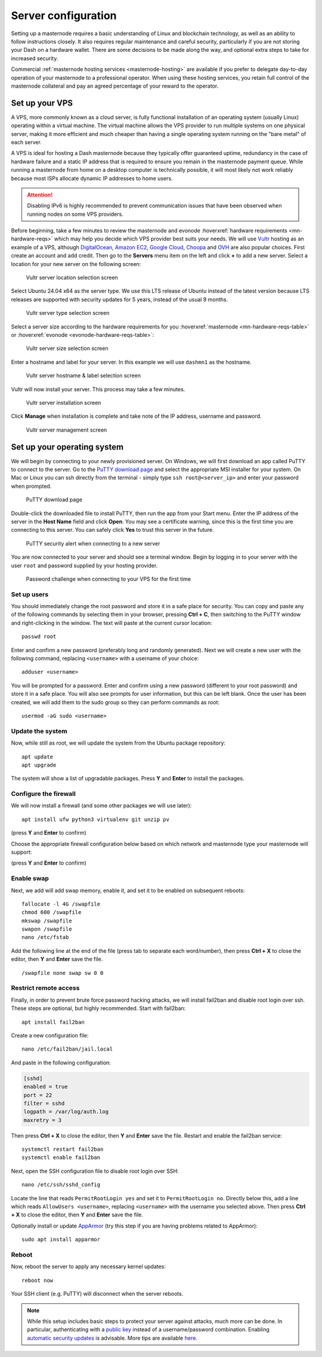 .. meta::
   :description: This guide describes how to set up a server to host a masternode.
   :keywords: dash, guide, masternodes, setup, bls

.. _server-config:

====================
Server configuration
====================

Setting up a masternode requires a basic understanding of Linux and blockchain
technology, as well as an ability to follow instructions closely. It also
requires regular maintenance and careful security, particularly if you are not
storing your Dash on a hardware wallet. There are some decisions to be made
along the way, and optional extra steps to take for increased security.

Commercial :ref:`masternode hosting services <masternode-hosting>` are available
if you prefer to delegate day-to-day operation of your masternode to a
professional operator. When using these hosting services, you retain full
control of the masternode collateral and pay an agreed percentage of your reward
to the operator.

.. _vps-setup:

Set up your VPS
===============

A VPS, more commonly known as a cloud server, is fully functional installation
of an operating system (usually Linux) operating within a virtual machine. The
virtual machine allows the VPS provider to run multiple systems on one physical
server, making it more efficient and much cheaper than having a single operating
system running on the "bare metal" of each server.

A VPS is ideal for hosting a Dash masternode because they typically offer
guaranteed uptime, redundancy in the case of hardware failure and a static IP
address that is required to ensure you remain in the masternode payment queue.
While running a masternode from home on a desktop computer is technically
possible, it will most likely not work reliably because most ISPs allocate
dynamic IP addresses to home users.

.. attention::

  Disabling IPv6 is highly recommended to prevent communication issues that have
  been observed when running nodes on some VPS providers.

Before beginning, take a few minutes to review the masternode and evonode
:hoverxref:`hardware requirements <mn-hardware-reqs>` which may help you decide
which VPS provider best suits your needs. We will use `Vultr
<https://www.vultr.com/>`_ hosting as an example of a VPS, although
`DigitalOcean <https://www.digitalocean.com/>`_, `Amazon EC2
<https://aws.amazon.com/ec2/>`_, `Google Cloud
<https://cloud.google.com/compute/>`_, `Choopa <https://www.choopa.com/>`_ and
`OVH <https://www.ovh.com.au/>`_ are also popular choices. First create an
account and add credit. Then go to the **Servers** menu item on the left and
click **+** to add a new server. Select a location for your new server on the
following screen:

.. figure:: img/setup-server-location.png
   :width: 400px

   Vultr server location selection screen

Select Ubuntu 24.04 x64 as the server type. We use this LTS release of Ubuntu
instead of the latest version because LTS releases are supported with security
updates for 5 years, instead of the usual 9 months.

.. figure:: img/setup-server-type.png
   :width: 400px

   Vultr server type selection screen

Select a server size according to the hardware requirements for you :hoverxref:`masternode
<mn-hardware-reqs-table>` or :hoverxref:`evonode <evonode-hardware-reqs-table>`:

.. figure:: img/setup-server-size.png
   :width: 400px

   Vultr server size selection screen

Enter a hostname and label for your server. In this example we will use
``dashmn1`` as the hostname.

.. figure:: img/setup-server-hostname.png
   :width: 400px

   Vultr server hostname & label selection screen

Vultr will now install your server. This process may take a few minutes.

.. figure:: img/setup-server-installing.png
   :width: 400px

   Vultr server installation screen

Click **Manage** when installation is complete and take note of the IP address,
username and password.

.. figure:: img/setup-server-manage.png
   :width: 276px

   Vultr server management screen

.. _vps-os-setup:

Set up your operating system
============================

We will begin by connecting to your newly provisioned server. On Windows, we
will first download an app called PuTTY to connect to the server. Go to the
`PuTTY download page
<https://www.chiark.greenend.org.uk/~sgtatham/putty/latest.html>`_ and select
the appropriate MSI installer for your system. On Mac or Linux you can ssh
directly from the terminal - simply type ``ssh root@<server_ip>`` and enter your
password when prompted.

.. figure:: img/setup-putty-download.png
   :width: 400px

   PuTTY download page

Double-click the downloaded file to install PuTTY, then run the app from your
Start menu. Enter the IP address of the server in the **Host Name** field and
click **Open**. You may see a certificate warning, since this is the first time
you are connecting to this server. You can safely click **Yes** to trust this
server in the future.

.. figure:: img/setup-putty-alert.png
   :width: 320px

   PuTTY security alert when connecting to a new server

You are now connected to your server and should see a terminal window. Begin by
logging in to your server with the user ``root`` and password supplied by your
hosting provider.

.. figure:: img/setup-putty-connect.png
   :width: 400px

   Password challenge when connecting to your VPS for the first time


Set up users
------------

You should immediately change the root password and store it in a safe place for
security. You can copy and paste any of the following commands by selecting them
in your browser, pressing **Ctrl + C**, then switching to the PuTTY window and
right-clicking in the window. The text will paste at the current cursor
location::

  passwd root

Enter and confirm a new password (preferably long and randomly generated). Next
we will create a new user with the following command, replacing ``<username>``
with a username of your choice::

  adduser <username>

You will be prompted for a password. Enter and confirm using a new password
(different to your root password) and store it in a safe place. You will also
see prompts for user information, but this can be left blank. Once the user has
been created, we will add them to the sudo group so they can perform commands as
root::

  usermod -aG sudo <username>


Update the system
-----------------

Now, while still as root, we will update the system from the Ubuntu package
repository::

  apt update
  apt upgrade

The system will show a list of upgradable packages. Press **Y** and **Enter** to
install the packages. 


Configure the firewall
----------------------

We will now install a firewall (and some other packages we will use later)::

  apt install ufw python3 virtualenv git unzip pv

(press **Y** and **Enter** to confirm)

Choose the appropriate firewall configuration below based on which network and masternode type your
masternode will support:

.. tab-set::
  .. tab-item::  Mainnet masternode
    
    .. code-block:: shell

      ufw allow ssh/tcp
      ufw limit ssh/tcp
      ufw allow 9999/tcp
      ufw logging on
      ufw enable

  .. tab-item::  Mainnet evonode
    
    .. code-block:: shell

      ufw allow ssh/tcp
      ufw limit ssh/tcp
      ufw allow 443/tcp
      ufw allow 9999/tcp
      ufw allow 26656/tcp
      # Uncomment the following line if using ZeroSSL
      # ufw allow 80/tcp
      ufw logging on
      ufw enable

  .. tab-item:: Testnet

    .. code-block:: shell

        ufw allow ssh/tcp
        ufw limit ssh/tcp
        ufw allow 1443/tcp
        ufw allow 19999/tcp
        ufw allow 36656/tcp
        ufw logging on
        ufw enable

(press **Y** and **Enter** to confirm)


Enable swap
-----------

Next, we add will add swap memory, enable it, and set it to be enabled on
subsequent reboots::

  fallocate -l 4G /swapfile
  chmod 600 /swapfile
  mkswap /swapfile
  swapon /swapfile
  nano /etc/fstab

Add the following line at the end of the file (press tab to separate each
word/number), then press **Ctrl + X** to close the editor, then **Y** and
**Enter** save the file.

::

  /swapfile none swap sw 0 0


Restrict remote access
----------------------

Finally, in order to prevent brute force password hacking attacks, we will
install fail2ban and disable root login over ssh. These steps are optional, but
highly recommended. Start with fail2ban::

  apt install fail2ban

Create a new configuration file::

  nano /etc/fail2ban/jail.local

And paste in the following configuration:

.. code-block:: ini

  [sshd]
  enabled = true
  port = 22
  filter = sshd
  logpath = /var/log/auth.log
  maxretry = 3

Then press **Ctrl + X** to close the editor, then **Y** and **Enter** save the
file. Restart and enable the fail2ban service::

  systemctl restart fail2ban
  systemctl enable fail2ban

Next, open the SSH configuration file to disable root login over SSH::

  nano /etc/ssh/sshd_config

Locate the line that reads ``PermitRootLogin yes`` and set it to
``PermitRootLogin no``. Directly below this, add a line which reads ``AllowUsers
<username>``, replacing ``<username>`` with the username you selected above.
Then press **Ctrl + X** to close the editor, then **Y** and **Enter** save the
file.

Optionally install or update `AppArmor <https://apparmor.net/>`_ (try this step
if you are having problems related to AppArmor)::

  sudo apt install apparmor

Reboot
------

Now, reboot the server to apply any necessary kernel updates::

  reboot now

Your SSH client (e.g. PuTTY) will disconnect when the server reboots.

.. note::

  While this setup includes basic steps to protect your server against attacks,
  much more can be done. In particular, authenticating with a `public key
  <https://help.ubuntu.com/community/SSH/OpenSSH/Keys>`_ instead of a
  username/password combination. Enabling `automatic security updates
  <https://help.ubuntu.com/community/AutomaticSecurityUpdates>`_ is advisable.
  More tips are available `here
  <https://www.cyberciti.biz/tips/linux-security.html>`__.

